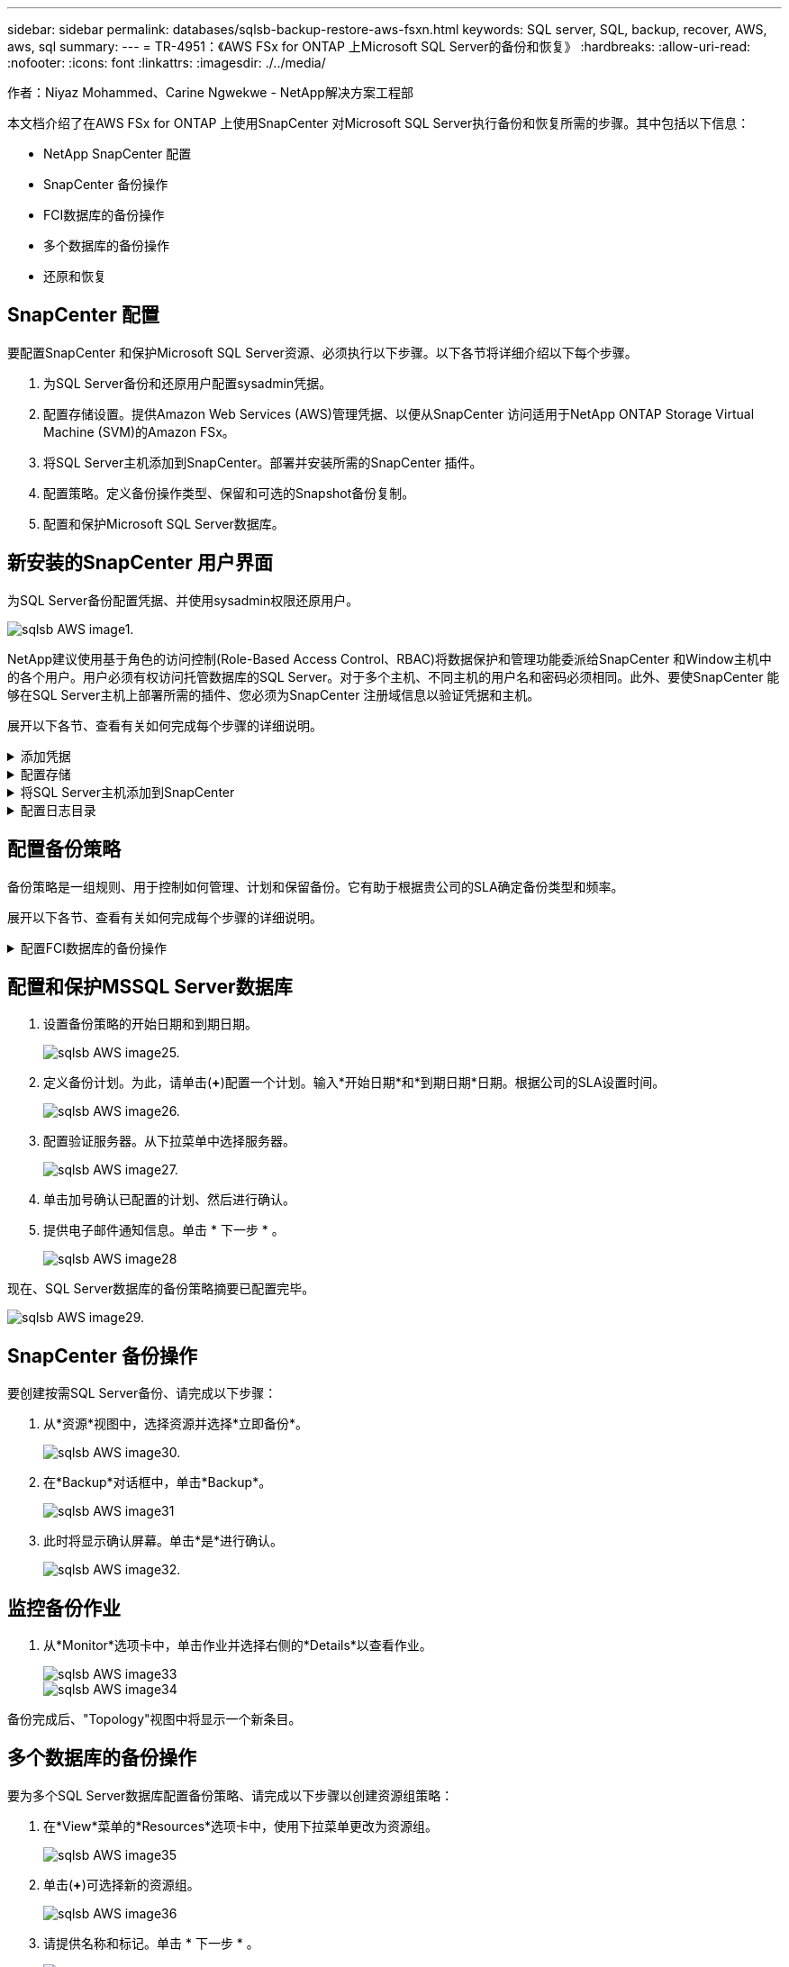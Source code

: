 ---
sidebar: sidebar 
permalink: databases/sqlsb-backup-restore-aws-fsxn.html 
keywords: SQL server, SQL, backup, recover, AWS, aws, sql 
summary:  
---
= TR-4951：《AWS FSx for ONTAP 上Microsoft SQL Server的备份和恢复》
:hardbreaks:
:allow-uri-read: 
:nofooter: 
:icons: font
:linkattrs: 
:imagesdir: ./../media/


作者：Niyaz Mohammed、Carine Ngwekwe - NetApp解决方案工程部

[role="lead"]
本文档介绍了在AWS FSx for ONTAP 上使用SnapCenter 对Microsoft SQL Server执行备份和恢复所需的步骤。其中包括以下信息：

* NetApp SnapCenter 配置
* SnapCenter 备份操作
* FCI数据库的备份操作
* 多个数据库的备份操作
* 还原和恢复




== SnapCenter 配置

要配置SnapCenter 和保护Microsoft SQL Server资源、必须执行以下步骤。以下各节将详细介绍以下每个步骤。

. 为SQL Server备份和还原用户配置sysadmin凭据。
. 配置存储设置。提供Amazon Web Services (AWS)管理凭据、以便从SnapCenter 访问适用于NetApp ONTAP Storage Virtual Machine (SVM)的Amazon FSx。
. 将SQL Server主机添加到SnapCenter。部署并安装所需的SnapCenter 插件。
. 配置策略。定义备份操作类型、保留和可选的Snapshot备份复制。
. 配置和保护Microsoft SQL Server数据库。




== 新安装的SnapCenter 用户界面

为SQL Server备份配置凭据、并使用sysadmin权限还原用户。

image::sqlsb-aws-image1.png[sqlsb AWS image1.]

NetApp建议使用基于角色的访问控制(Role-Based Access Control、RBAC)将数据保护和管理功能委派给SnapCenter 和Window主机中的各个用户。用户必须有权访问托管数据库的SQL Server。对于多个主机、不同主机的用户名和密码必须相同。此外、要使SnapCenter 能够在SQL Server主机上部署所需的插件、您必须为SnapCenter 注册域信息以验证凭据和主机。

展开以下各节、查看有关如何完成每个步骤的详细说明。

.添加凭据
[%collapsible]
====
进入*Settings*，选择*凭证*，然后单击(*+*)。

image::sqlsb-aws-image2.png[sqlsb AWS image2.]

新用户必须对SQL Server主机具有管理员权限。

image::sqlsb-aws-image3.png[sqlsb AWS image3.]

====
.配置存储
[%collapsible]
====
要在SnapCenter 中配置存储、请完成以下步骤：

. 在SnapCenter UI中，选择*Storage Systems*。存储类型有两种：* ONTAP SVM*和* ONTAP Cluster*。默认情况下，存储类型为* ONTAP SVM*。
. 单击(*+*)添加存储系统信息。
+
image::sqlsb-aws-image4.png[sqlsb AWS image4.]

. 提供*FSx for ONTAP 管理*端点。
+
image::sqlsb-aws-image5.png[sqlsb AWS image5.]

. 现在、已在SnapCenter 中配置SVM。
+
image::sqlsb-aws-image6.png[sqlsb AWS image6.]



====
.将SQL Server主机添加到SnapCenter
[%collapsible]
====
要添加SQL Server主机、请完成以下步骤：

. 在主机选项卡中，单击(*+*)以添加Microsoft SQL Server主机。
+
image::sqlsb-aws-image7.png[sqlsb AWS image7.]

. 提供远程主机的完全限定域名(FQDN)或IP地址。
+

NOTE: 默认情况下、这些凭据会进行填充。

. 选择Microsoft Windows和Microsoft SQL Server的选项、然后选择提交。
+
image::sqlsb-aws-image8.png[sqlsb AWS image8.]



此时将安装SQL Server软件包。

image::sqlsb-aws-image9.png[sqlsb AWS image9.]

. 安装完成后，转到*Resource*选项卡以验证所有FSx for ONTAP iSCSI卷是否都存在。
+
image::sqlsb-aws-image10.png[sqlsb AWS image10.]



====
.配置日志目录
[%collapsible]
====
要配置主机日志目录、请完成以下步骤：

. 单击复选框。此时将打开一个新选项卡。
+
image::sqlsb-aws-image11.png[sqlsb AWS image11.]

. 单击*configure log directory*链接。
+
image::sqlsb-aws-image12.png[sqlsb AWS image12.]

. 为主机日志目录和FCI实例日志目录选择驱动器。单击 * 保存 * 。对集群中的第二个节点重复相同过程。关闭窗口。
+
image::sqlsb-aws-image13.png[sqlsb AWS image13.]



主机现在处于running状态。

image::sqlsb-aws-image14.png[sqlsb AWS image14.]

. 在“*资源*”选项卡中，我们有所有的服务器和数据库。
+
image::sqlsb-aws-image15.png[sqlsb AWS image15.]



====


== 配置备份策略

备份策略是一组规则、用于控制如何管理、计划和保留备份。它有助于根据贵公司的SLA确定备份类型和频率。

展开以下各节、查看有关如何完成每个步骤的详细说明。

.配置FCI数据库的备份操作
[%collapsible]
====
要为FCI数据库配置备份策略、请完成以下步骤：

. 进入*Settings*并选择左上方的*Policies*。然后单击*New*。
+
image::sqlsb-aws-image16.png[sqlsb AWS image16.]

. 输入策略名称和问题描述。单击 * 下一步 * 。
+
image::sqlsb-aws-image17.png[sqlsb AWS image17.]

. 选择*完整备份*作为备份类型。
+
image::sqlsb-aws-image18.png[sqlsb AWS image18.]

. 选择计划频率(此频率基于公司SLA)。单击 * 下一步 * 。
+
image::sqlsb-aws-image19.png[sqlsb AWS image19.]

. 配置备份的保留设置。
+
image::sqlsb-aws-image20.png[sqlsb AWS image20.]

. 配置复制选项。
+
image::sqlsb-aws-image21.png[sqlsb AWS image21.]

. 指定要在运行备份作业之前和之后运行的运行脚本(如果有)。
+
image::sqlsb-aws-image22.png[sqlsb AWS image22.]

. 根据备份计划运行验证。
+
image::sqlsb-aws-image23.png[sqlsb AWS image23.]

. “*摘要*”页面提供了备份策略的详细信息。可以在此处更正任何错误。
+
image::sqlsb-aws-image24.png[sqlsb AWS image24]



====


== 配置和保护MSSQL Server数据库

. 设置备份策略的开始日期和到期日期。
+
image::sqlsb-aws-image25.png[sqlsb AWS image25.]

. 定义备份计划。为此，请单击(*+*)配置一个计划。输入*开始日期*和*到期日期*日期。根据公司的SLA设置时间。
+
image::sqlsb-aws-image26.png[sqlsb AWS image26.]

. 配置验证服务器。从下拉菜单中选择服务器。
+
image::sqlsb-aws-image27.png[sqlsb AWS image27.]

. 单击加号确认已配置的计划、然后进行确认。
. 提供电子邮件通知信息。单击 * 下一步 * 。
+
image::sqlsb-aws-image28.png[sqlsb AWS image28]



现在、SQL Server数据库的备份策略摘要已配置完毕。

image::sqlsb-aws-image29.png[sqlsb AWS image29.]



== SnapCenter 备份操作

要创建按需SQL Server备份、请完成以下步骤：

. 从*资源*视图中，选择资源并选择*立即备份*。
+
image::sqlsb-aws-image30.png[sqlsb AWS image30.]

. 在*Backup*对话框中，单击*Backup*。
+
image::sqlsb-aws-image31.png[sqlsb AWS image31]

. 此时将显示确认屏幕。单击*是*进行确认。
+
image::sqlsb-aws-image32.png[sqlsb AWS image32.]





== 监控备份作业

. 从*Monitor*选项卡中，单击作业并选择右侧的*Details*以查看作业。
+
image::sqlsb-aws-image33.png[sqlsb AWS image33]

+
image::sqlsb-aws-image34.png[sqlsb AWS image34]



备份完成后、"Topology"视图中将显示一个新条目。



== 多个数据库的备份操作

要为多个SQL Server数据库配置备份策略、请完成以下步骤以创建资源组策略：

. 在*View*菜单的*Resources*选项卡中，使用下拉菜单更改为资源组。
+
image::sqlsb-aws-image35.png[sqlsb AWS image35]

. 单击(*+*)可选择新的资源组。
+
image::sqlsb-aws-image36.png[sqlsb AWS image36]

. 请提供名称和标记。单击 * 下一步 * 。
+
image::sqlsb-aws-image37.png[sqlsb AWS image37]

. 将资源添加到资源组：
+
** *Host.*从托管数据库的下拉菜单中选择服务器。
** *Resource type.*从下拉菜单中选择*Database。
** *SQL Server实例。*选择服务器。
+
image::sqlsb-aws-image38.png[sqlsb AWS image38]

+
默认情况下，已选中*option * Auto select all the Resources from the sall Storage Volumes*。清除该选项并仅选择需要添加到资源组的数据库，单击要添加的箭头并单击*Next*。

+
image::sqlsb-aws-image39.png[sqlsb AWS image39]



. 在策略上，单击(*+*)。
+
image::sqlsb-aws-image40.png[sqlsb AWS image40]

. 输入资源组策略名称。
+
image::sqlsb-aws-image41.png[sqlsb AWS image41]

. 根据贵公司的SLA，选择*完整备份*和计划频率。
+
image::sqlsb-aws-image42.png[sqlsb AWS image42]

. 配置保留设置。
+
image::sqlsb-aws-image43.png[sqlsb AWS image43]

. 配置复制选项。
+
image::sqlsb-aws-image44.png[sqlsb AWS image44]

. 配置要在执行备份之前运行的脚本。单击 * 下一步 * 。
+
image::sqlsb-aws-image45.png[sqlsb AWS image45]

. 确认验证以下备份计划。
+
image::sqlsb-aws-image46.png[sqlsb AWS image46]

. 在*Summary (摘要)*页上，验证信息，然后单击*Finish (完成)*。
+
image::sqlsb-aws-image47.png[sqlsb AWS image47]





== 配置和保护多个SQL Server数据库

. 单击(*+*)符号以配置开始日期和到期日期。
+
image::sqlsb-aws-image48.png[sqlsb AWS image48]

. 设置时间。
+
image::sqlsb-aws-image49.png[sqlsb AWS image49]

+
image::sqlsb-aws-image50.png[sqlsb AWS image50]

. 从*验证*选项卡中，选择服务器，配置计划，然后单击*下一步*。
+
image::sqlsb-aws-image51.png[sqlsb AWS image51]

. 配置通知以发送电子邮件。
+
image::sqlsb-aws-image52.png[sqlsb AWS image52]



现在、该策略已配置为备份多个SQL Server数据库。

image::sqlsb-aws-image53.png[sqlsb AWS image53]



== 为多个SQL Server数据库触发按需备份

. 从*Resource*选项卡中，选择“查看”。从下拉菜单中选择*Resource Group*。
+
image::sqlsb-aws-image54.png[sqlsb AWS image54]

. 选择资源组名称。
. 单击右上角的*立即备份*。
+
image::sqlsb-aws-image55.png[sqlsb AWS image55]

. 此时将打开一个新窗口。单击*备份后验证*复选框，然后单击备份。
+
image::sqlsb-aws-image56.png[sqlsb AWS image56]

. 此时将显示一条确认消息。单击 * 是 * 。
+
image::sqlsb-aws-image57.png[sqlsb AWS image57]





== 监控多数据库备份作业

从左侧导航栏中，单击*Monitor*，选择备份作业，然后单击*Details*以查看作业进度。

image::sqlsb-aws-image58.png[sqlsb AWS image58]

单击*Resource*选项卡查看完成备份所需的时间。

image::sqlsb-aws-image59.png[sqlsb AWS image59]



== 用于多数据库备份的事务日志备份

SnapCenter 支持完整、庞大日志记录和简单恢复模式。简单恢复模式不支持事务日志备份。

要执行事务日志备份、请完成以下步骤：

. 从*Reseres*选项卡中，将“视图”菜单从*Database *更改为*Resource group*。
+
image::sqlsb-aws-image60.png[sqlsb AWS image60]

. 选择已创建的资源组备份策略。
. 选择右上角的*修改资源组*。
+
image::sqlsb-aws-image61.png[sqlsb AWS image61.]

. 默认情况下，*Name*部分使用备份策略名称和标记。单击 * 下一步 * 。
+
"*Resores*(资源*)"选项卡突出显示要配置事务备份策略的基准。

+
image::sqlsb-aws-image62.png[sqlsb AWS image62.]

. 输入策略名称。
+
image::sqlsb-aws-image63.png[sqlsb AWS image63.]

. 选择SQL Server备份选项。
. 选择日志备份。
. 根据公司的RTO设置计划频率。单击 * 下一步 * 。
+
image::sqlsb-aws-image64.png[sqlsb AWS image64]

. 配置日志备份保留设置。单击 * 下一步 * 。
+
image::sqlsb-aws-image65.png[sqlsb AWS image65]

. (可选)配置复制选项。
+
image::sqlsb-aws-image66.png[sqlsb AWS image66]

. (可选)配置要在执行备份作业之前运行的任何脚本。
+
image::sqlsb-aws-image67.png[sqlsb AWS image67]

. (可选)配置备份验证。
+
image::sqlsb-aws-image68.png[sqlsb AWS image68]

. 在“*摘要*”页上，单击“*完成*”。
+
image::sqlsb-aws-image69.png[sqlsb AWS image69]





== 配置和保护多个MSSQL Server数据库

. 单击新创建的事务日志备份策略。
+
image::sqlsb-aws-image70.png[sqlsb AWS image70]

. 设置*开始日期*和*到期日期*日期。
. 根据SLA、RTP和RPO输入日志备份策略的频率。单击确定。
+
image::sqlsb-aws-image71.png[sqlsb AWS image71.]

. 您可以看到这两个策略。单击 * 下一步 * 。
+
image::sqlsb-aws-image72.png[sqlsb AWS image72.]

. 配置验证服务器。
+
image::sqlsb-aws-image73.png[sqlsb AWS image73.]

. 配置电子邮件通知。
+
image::sqlsb-aws-image74.png[sqlsb AWS image72.]

. 在“*摘要*”页上，单击“*完成*”。
+
image::sqlsb-aws-image75.png[sqlsb AWS image75]





== 触发多个SQL Server数据库的按需事务日志备份

要为多个SQL Server数据库触发事务日志按需备份、请完成以下步骤：

. 在新创建的策略页面上，选择页面右上角的*立即备份*。
+
image::sqlsb-aws-image76.png[sqlsb AWS image7６]

. 从*Policy*选项卡的弹出窗口中，选择下拉菜单，选择备份策略，然后配置事务日志备份。
+
image::sqlsb-aws-image77.png[sqlsb AWS image77]

. 单击 * 备份 * 。此时将显示一个新窗口。
. 单击*Yes*确认备份策略。
+
image::sqlsb-aws-image78.png[sqlsb AWS image78]





== 监控

移动到*Monitoring*选项卡并监控备份作业的进度。

image::sqlsb-aws-image79.png[sqlsb AWS image79]



== 还原和恢复

请参见在SnapCenter 中还原SQL Server数据库所需的以下前提条件。

* 目标实例必须联机且正在运行、才能完成还原作业。
* 必须禁用计划对SQL Server数据库运行的SnapCenter 操作、包括在远程管理或远程验证服务器上计划的任何作业。
* 如果要将自定义日志目录备份还原到备用主机、则SnapCenter 服务器和插件主机必须安装相同版本的SnapCenter。
* 您可以将系统数据库还原到备用主机。
* SnapCenter 可以在不使SQL Server集群组脱机的情况下还原Windows集群中的数据库。




== 将SQL Server数据库上已删除的表还原到某个时间点

要将SQL Server数据库还原到某个时间点、请完成以下步骤：

. 以下屏幕截图显示了SQL Server数据库在删除表之前的初始状态。
+
image::sqlsb-aws-image80.png[sqlsb AWS image80]

+
屏幕截图显示已从表中删除20行。

+
image::sqlsb-aws-image81.png[sqlsb AWS image81.]

. 登录到SnapCenter 服务器。从*Resues*选项卡中，选择数据库。
+
image::sqlsb-aws-image82.png[sqlsb AWS image82.]

. 选择最新的备份。
. 在右侧，选择*Restore*。
+
image::sqlsb-aws-image83.png[sqlsb AWS image83.]

. 此时将显示一个新窗口。选择*Restore*选项。
. 将数据库还原到创建备份的同一主机。单击 * 下一步 * 。
+
image::sqlsb-aws-image84.png[sqlsb AWS image84.]

. 对于*恢复类型*，请选择*所有日志备份*。单击 * 下一步 * 。
+
image::sqlsb-aws-image85.png[sqlsb AWS image81.]

+
image::sqlsb-aws-image86.png[sqlsb AWS image86]



*还原前选项:*

. 选择选项*在还原期间覆盖同名数据库*。单击 * 下一步 * 。
+
image::sqlsb-aws-image87.png[sqlsb AWS image87]



*还原后选项:*

. 选择选项*可操作、但不可用于还原其他事务日志*。单击 * 下一步 * 。
+
image::sqlsb-aws-image88.png[sqlsb AWS image88]

. 提供电子邮件设置。单击 * 下一步 * 。
+
image::sqlsb-aws-image89.png[sqlsb AWS image89]

. 在“*摘要*”页上，单击“*完成*”。
+
image::sqlsb-aws-image90.png[sqlsb AWS image90]





== 监控还原进度

. 在*监控*选项卡中，单击恢复作业详细信息以查看恢复作业的进度。
+
image::sqlsb-aws-image91.png[sqlsb AWS image91]

. 还原作业详细信息。
+
image::sqlsb-aws-image92.png[sqlsb AWS image92]

. 返回到SQL Server主机>数据库>表存在。
+
image::sqlsb-aws-image93.png[sqlsb AWS image93]





== 从何处查找追加信息

要了解有关本文档中所述信息的更多信息，请查看以下文档和 / 或网站：

* https://www.netapp.com/pdf.html?item=/media/12400-tr4714pdf.pdf["TR-4714：《使用NetApp SnapCenter 的Microsoft SQL Server最佳实践指南》"^]
+
https://www.netapp.com/pdf.html?item=/media/12400-tr4714pdf.pdf["https://www.netapp.com/pdf.html?item=/media/12400-tr4714pdf.pdf"^]

* https://docs.netapp.com/us-en/snapcenter-45/protect-scsql/concept_requirements_for_restoring_a_database.html["还原数据库的要求"^]
+
https://docs.netapp.com/us-en/snapcenter-45/protect-scsql/concept_requirements_for_restoring_a_database.html["https://docs.netapp.com/us-en/snapcenter-45/protect-scsql/concept_requirements_for_restoring_a_database.html"^]

* 了解克隆的数据库生命周期
+
https://library.netapp.com/ecmdocs/ECMP1217281/html/GUID-4631AFF4-64FE-4190-931E-690FCADA5963.html["https://library.netapp.com/ecmdocs/ECMP1217281/html/GUID-4631AFF4-64FE-4190-931E-690FCADA5963.html"^]


